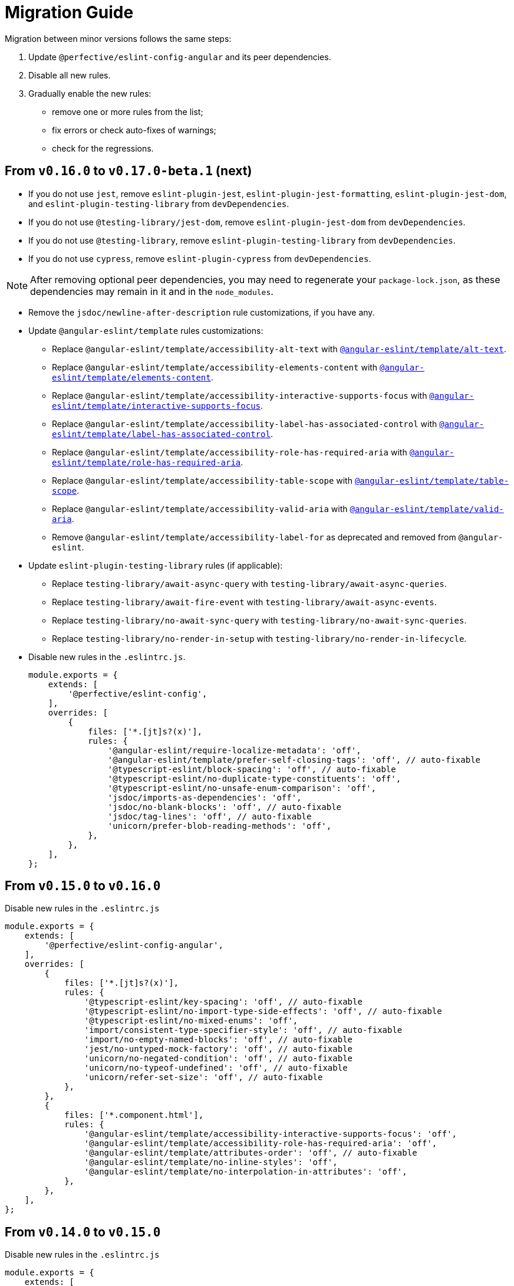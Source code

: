 = Migration Guide

Migration between minor versions follows the same steps:

. Update `@perfective/eslint-config-angular` and its peer dependencies.
. Disable all new rules.
. Gradually enable the new rules:
** remove one or more rules from the list;
** fix errors or check auto-fixes of warnings;
** check for the regressions.

== From `v0.16.0` to `v0.17.0-beta.1` (next)

* If you do not use `jest`,
remove `eslint-plugin-jest`, `eslint-plugin-jest-formatting`, `eslint-plugin-jest-dom`,
and `eslint-plugin-testing-library` from `devDependencies`.
+
* If you do not use `@testing-library/jest-dom`, remove `eslint-plugin-jest-dom` from `devDependencies`.
* If you do not use `@testing-library`, remove `eslint-plugin-testing-library` from `devDependencies`.
+
* If you do not use `cypress`, remove `eslint-plugin-cypress` from `devDependencies`.

[NOTE]
====
After removing optional peer dependencies, you may need to regenerate your `package-lock.json`,
as these dependencies may remain in it and in the `node_modules`.
====

* Remove the `jsdoc/newline-after-description` rule customizations,
if you have any.
+
* Update `@angular-eslint/template` rules customizations:
** Replace `@angular-eslint/template/accessibility-alt-text` with `link:{eslint-angular-template-rules}/alt-text.md[@angular-eslint/template/alt-text]`.
** Replace `@angular-eslint/template/accessibility-elements-content` with `link:{eslint-angular-template-rules}/elements-content.md[@angular-eslint/template/elements-content]`.
** Replace `@angular-eslint/template/accessibility-interactive-supports-focus` with `link:{eslint-angular-template-rules}/interactive-supports-focus.md[@angular-eslint/template/interactive-supports-focus]`.
** Replace `@angular-eslint/template/accessibility-label-has-associated-control` with `link:{eslint-angular-template-rules}/label-has-associated-control.md[@angular-eslint/template/label-has-associated-control]`.
** Replace `@angular-eslint/template/accessibility-role-has-required-aria` with `link:{eslint-angular-template-rules}/role-has-required-aria.md[@angular-eslint/template/role-has-required-aria]`.
** Replace `@angular-eslint/template/accessibility-table-scope` with `link:{eslint-angular-template-rules}/table-scope.md[@angular-eslint/template/table-scope]`.
** Replace `@angular-eslint/template/accessibility-valid-aria` with `link:{eslint-angular-template-rules}/valid-aria.md[@angular-eslint/template/valid-aria]`.
** Remove `@angular-eslint/template/accessibility-label-for` as deprecated and removed from `@angular-eslint`.
+
* Update `eslint-plugin-testing-library` rules (if applicable):
** Replace `testing-library/await-async-query` with `testing-library/await-async-queries`.
** Replace `testing-library/await-fire-event` with `testing-library/await-async-events`.
** Replace `testing-library/no-await-sync-query` with `testing-library/no-await-sync-queries`.
** Replace `testing-library/no-render-in-setup` with `testing-library/no-render-in-lifecycle`.
+

* Disable new rules in the `.eslintrc.js`.
+
[source,js]
----
module.exports = {
    extends: [
        '@perfective/eslint-config',
    ],
    overrides: [
        {
            files: ['*.[jt]s?(x)'],
            rules: {
                '@angular-eslint/require-localize-metadata': 'off',
                '@angular-eslint/template/prefer-self-closing-tags': 'off', // auto-fixable
                '@typescript-eslint/block-spacing': 'off', // auto-fixable
                '@typescript-eslint/no-duplicate-type-constituents': 'off',
                '@typescript-eslint/no-unsafe-enum-comparison': 'off',
                'jsdoc/imports-as-dependencies': 'off',
                'jsdoc/no-blank-blocks': 'off', // auto-fixable
                'jsdoc/tag-lines': 'off', // auto-fixable
                'unicorn/prefer-blob-reading-methods': 'off',
            },
        },
    ],
};
----


== From `v0.15.0` to `v0.16.0`

.Disable new rules in the `.eslintrc.js`
[source,js]
----
module.exports = {
    extends: [
        '@perfective/eslint-config-angular',
    ],
    overrides: [
        {
            files: ['*.[jt]s?(x)'],
            rules: {
                '@typescript-eslint/key-spacing': 'off', // auto-fixable
                '@typescript-eslint/no-import-type-side-effects': 'off', // auto-fixable
                '@typescript-eslint/no-mixed-enums': 'off',
                'import/consistent-type-specifier-style': 'off', // auto-fixable
                'import/no-empty-named-blocks': 'off', // auto-fixable
                'jest/no-untyped-mock-factory': 'off', // auto-fixable
                'unicorn/no-negated-condition': 'off', // auto-fixable
                'unicorn/no-typeof-undefined': 'off', // auto-fixable
                'unicorn/refer-set-size': 'off', // auto-fixable
            },
        },
        {
            files: ['*.component.html'],
            rules: {
                '@angular-eslint/template/accessibility-interactive-supports-focus': 'off',
                '@angular-eslint/template/accessibility-role-has-required-aria': 'off',
                '@angular-eslint/template/attributes-order': 'off', // auto-fixable
                '@angular-eslint/template/no-inline-styles': 'off',
                '@angular-eslint/template/no-interpolation-in-attributes': 'off',
            },
        },
    ],
};
----


== From `v0.14.0` to `v0.15.0`

.Disable new rules in the `.eslintrc.js`
[source,js]
----
module.exports = {
    extends: [
        '@perfective/eslint-config-angular',
    ],
    overrides: [
        {
            files: ['*.[jt]s?(x)'],
            rules: {
                'logical-assignment-operators': 'off', // auto-fixable
                'no-empty-static-block': 'off',
                'no-new-native-nonconstructor': 'off',
                '@typescript-eslint/no-unsafe-declaration-merging': 'off',
                'jest/prefer-each': 'off',
                'jest/prefer-mock-promise-shorthand': 'off', // auto-fixable
                'promise/no-multiple-resolved': 'off',
                'unicorn/no-unnecessary-await': 'off', // auto-fixable
            },
        },
    ],
};
----


== From `v0.13.0` to `v0.14.0`

.Disable new rules in the `.eslintrc.js`
[source,js]
----
module.exports = {
    extends: [
        '@perfective/eslint-config-angular',
    ],
    overrides: [
        {
            files: ['*.[jt]s?(x)'],
            rules: {
                '@angular-eslint/require-localize-metadata': 'off',
                '@angular-eslint/template/button-has-type': 'off',
                'no-constant-binary-expression': 'off',
                '@typescript-eslint/consistent-generic-constructors': 'off', // auto-fixable
                '@typescript-eslint/no-duplicate-enum-values': 'off',
                '@typescript-eslint/no-redundant-type-constituents': 'off',
                '@typescript-eslint/no-useless-empty-export': 'off', // auto-fixable
                '@typescript-eslint/parameter-properties': 'off',
                'jest/max-expects': 'off',
                'jest/prefer-hooks-in-order': 'off',
                'testing-library/no-global-regexp-flag-in-query': 'off', // auto-fixable
                'unicorn/no-unreadable-iife': 'off',
                'unicorn/no-useless-switch-case': 'off',
                'unicorn/prefer-event-target': 'off',
                'unicorn/prefer-logical-operator-over-ternary': 'off',
                'unicorn/prefer-modern-math-apis': 'off', // auto-fixable
                'unicorn/prefer-native-coercion-functions': 'off', // auto-fixable
            },
        },
    ],
};
----


== From `v0.12.1` to `v0.13.0`

.Disable new rules in the `.eslintrc.js`
[source,js]
----
module.exports = {
    extends: [
        '@perfective/eslint-config-angular',
    ],
    overrides: [
        {
            files: ['*.[jt]s?(x)'],
            rules: {
                'no-unused-private-class-members': 'off',
                'jest/no-conditional-in-test': 'off',
                // Deprecated; turn off when `jest/no-conditional-in-test` is enabled
                'jest/no-if': 'error',
                'jest/prefer-comparison-matcher': 'off',
                'jest/prefer-equality-matcher': 'off',
                'jest/prefer-snapshot-hint': 'off',
                'jsdoc/sort-tags': 'off',
                'unicorn/no-thenable': 'off',
                'unicorn/no-useless-promise-resolve-reject': 'off',
                'unicorn/prefer-json-parse-buffer': 'off',
                'unicorn/relative-url-style': 'off',
                'unicorn/text-encoding-identifier-case': 'off',
            },
        },
    ],
};
----

If you have customization of the renamed rules,
update the rules' names:

* `jest/valid-describe` into `jest/valid-describe-callback`;
* `jest/lowercase-name` into `jest/prefer-lowercase-title`;
* `testing-library/no-debug` into `testing-library/no-debugging-utils`


== From `v0.12.0` to `v0.12.1`

.`.eslintrc.js`
[source,js]
----
module.exports = {
    extends: [
        '@perfective/eslint-config-angular',
    ],
    overrides: [
        {
            files: ['*.[jt]s?(x)'],
            rules: {
                '@typescript-eslint/no-meaningless-void-operator': 'off',
                '@typescript-eslint/no-non-null-asserted-nullish-coalescing': 'off',
                '@typescript-eslint/prefer-return-this-type': 'off',
                'cypress/no-pause': 'off',
                'jest/max-nested-describe': 'off',
                'jest/prefer-expect-resolves': 'off',
                'jest/prefer-to-be': 'off',
                'jest/require-hook': 'off',
                'jest/valid-expect-in-promise': 'off',
                'sonarjs/no-empty-collection': 'off',
                'sonarjs/no-gratuitous-expressions': 'off',
                'sonarjs/no-ignored-return': 'off',
                'sonarjs/no-inverted-boolean-check': 'off',
                'sonarjs/no-nested-switch': 'off',
                'sonarjs/no-nested-template-literals': 'off',
                'sonarjs/non-existent-operator': 'off',
                'testing-library/prefer-query-by-disappearance': 'off',
                'unicorn/no-await-expression-member': 'off',
                'unicorn/no-empty-file': 'off',
                'unicorn/no-invalid-remove-event-listener': 'off',
                'unicorn/no-useless-fallback-in-spread': 'off',
                'unicorn/no-useless-length-check': 'off',
                'unicorn/no-useless-spread': 'off',
                'unicorn/prefer-code-point': 'off',
                'unicorn/prefer-export-from': 'off',
                'unicorn/template-indent': 'off',
            },
        },
    ],
};
----
